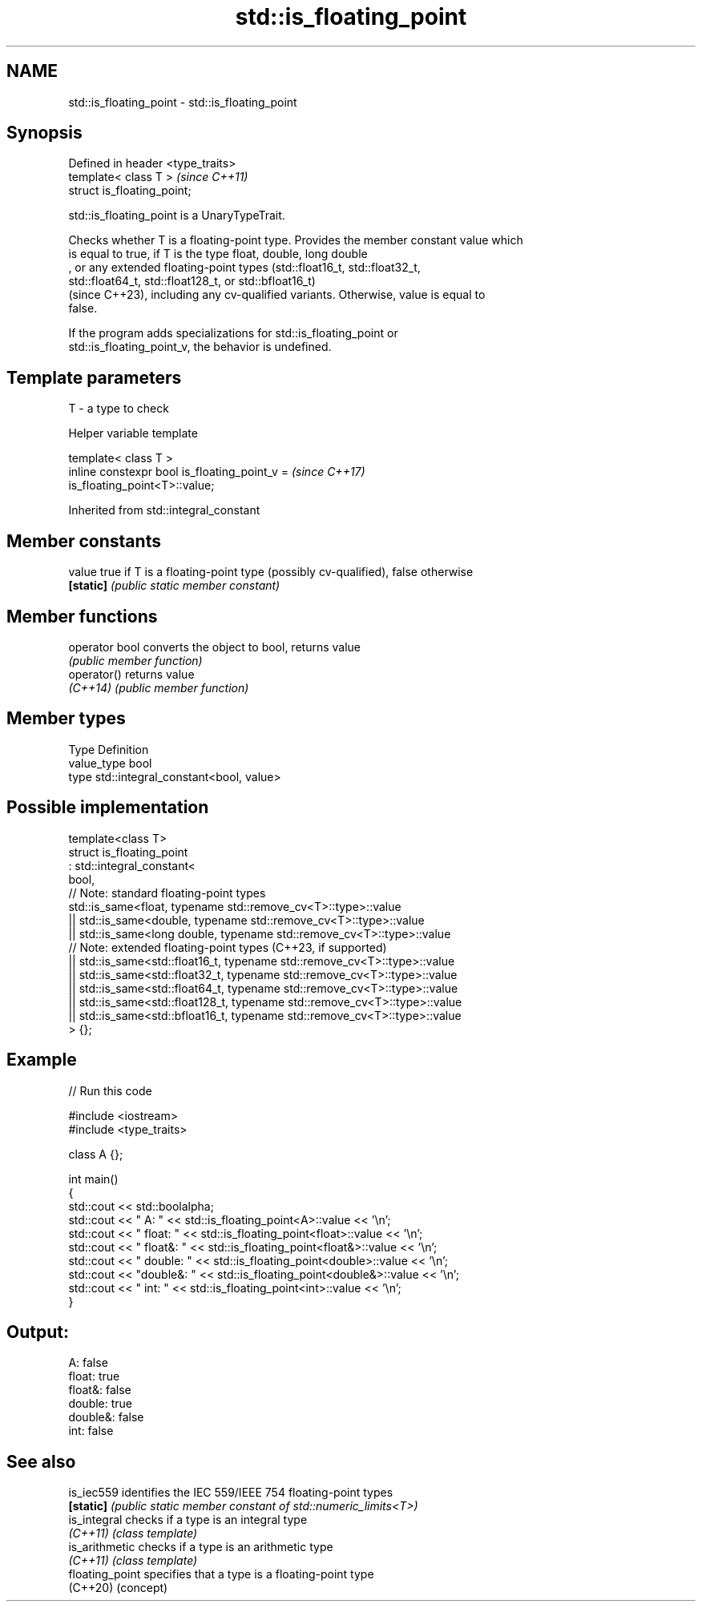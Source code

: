 .TH std::is_floating_point 3 "2024.06.10" "http://cppreference.com" "C++ Standard Libary"
.SH NAME
std::is_floating_point \- std::is_floating_point

.SH Synopsis
   Defined in header <type_traits>
   template< class T >              \fI(since C++11)\fP
   struct is_floating_point;

   std::is_floating_point is a UnaryTypeTrait.

   Checks whether T is a floating-point type. Provides the member constant value which
   is equal to true, if T is the type float, double, long double
   , or any extended floating-point types (std::float16_t, std::float32_t,
   std::float64_t, std::float128_t, or std::bfloat16_t)
   (since C++23), including any cv-qualified variants. Otherwise, value is equal to
   false.

   If the program adds specializations for std::is_floating_point or
   std::is_floating_point_v, the behavior is undefined.

.SH Template parameters

   T - a type to check

   Helper variable template

   template< class T >
   inline constexpr bool is_floating_point_v =                            \fI(since C++17)\fP
   is_floating_point<T>::value;



Inherited from std::integral_constant

.SH Member constants

   value    true if T is a floating-point type (possibly cv-qualified), false otherwise
   \fB[static]\fP \fI(public static member constant)\fP

.SH Member functions

   operator bool converts the object to bool, returns value
                 \fI(public member function)\fP
   operator()    returns value
   \fI(C++14)\fP       \fI(public member function)\fP

.SH Member types

   Type       Definition
   value_type bool
   type       std::integral_constant<bool, value>

.SH Possible implementation

   template<class T>
   struct is_floating_point
        : std::integral_constant<
            bool,
            // Note: standard floating-point types
            std::is_same<float, typename std::remove_cv<T>::type>::value
            || std::is_same<double, typename std::remove_cv<T>::type>::value
            || std::is_same<long double, typename std::remove_cv<T>::type>::value
            // Note: extended floating-point types (C++23, if supported)
            || std::is_same<std::float16_t, typename std::remove_cv<T>::type>::value
            || std::is_same<std::float32_t, typename std::remove_cv<T>::type>::value
            || std::is_same<std::float64_t, typename std::remove_cv<T>::type>::value
            || std::is_same<std::float128_t, typename std::remove_cv<T>::type>::value
            || std::is_same<std::bfloat16_t, typename std::remove_cv<T>::type>::value
        > {};

.SH Example


// Run this code

 #include <iostream>
 #include <type_traits>

 class A {};

 int main()
 {
     std::cout << std::boolalpha;
     std::cout << "      A: " << std::is_floating_point<A>::value << '\\n';
     std::cout << "  float: " << std::is_floating_point<float>::value << '\\n';
     std::cout << " float&: " << std::is_floating_point<float&>::value << '\\n';
     std::cout << " double: " << std::is_floating_point<double>::value << '\\n';
     std::cout << "double&: " << std::is_floating_point<double&>::value << '\\n';
     std::cout << "    int: " << std::is_floating_point<int>::value << '\\n';
 }

.SH Output:

       A: false
   float: true
  float&: false
  double: true
 double&: false
     int: false

.SH See also

   is_iec559      identifies the IEC 559/IEEE 754 floating-point types
   \fB[static]\fP       \fI(public static member constant of std::numeric_limits<T>)\fP
   is_integral    checks if a type is an integral type
   \fI(C++11)\fP        \fI(class template)\fP
   is_arithmetic  checks if a type is an arithmetic type
   \fI(C++11)\fP        \fI(class template)\fP
   floating_point specifies that a type is a floating-point type
   (C++20)        (concept)
